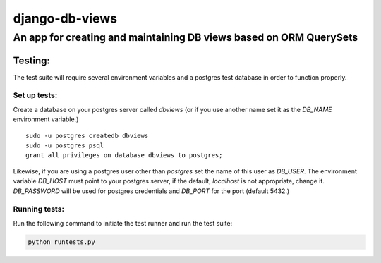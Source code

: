===============
django-db-views
===============

An app for creating and maintaining DB views based on ORM QuerySets
-------------------------------------------------------------------



Testing:
^^^^^^^^^^^^

The test suite will require several environment variables and a postgres test database in order to function properly.

Set up tests:
""""""""""""""
Create a database on your postgres server called *dbviews* (or if you use another name set it as the *DB_NAME* environment variable.)

::

    sudo -u postgres createdb dbviews
    sudo -u postgres psql
    grant all privileges on database dbviews to postgres;


Likewise, if you are using a postgres user other than *postgres* set the name of this user as *DB_USER*.
The environment variable *DB_HOST* must point to your postgres server, if the default, *localhost* is not appropriate, change it.
*DB_PASSWORD* will be used for postgres credentials and *DB_PORT* for the port (default 5432.)

Running tests:
"""""""""""""""
Run the following command to initiate the test runner and run the test suite:

.. code-block:: 

    python runtests.py

